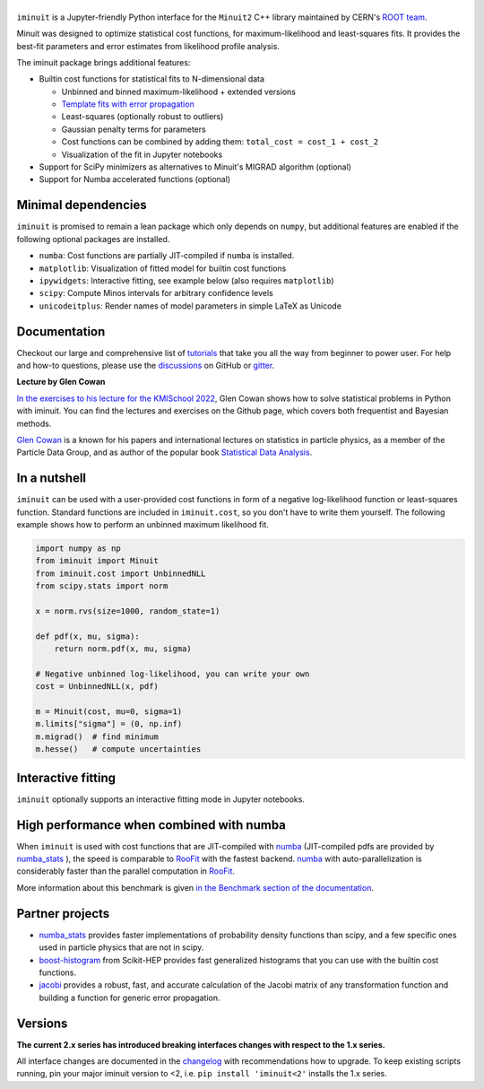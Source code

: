 .. |iminuit| image:: doc/_static/iminuit_logo.svg
   :alt: iminuit

|iminuit|
=========

.. version-marker-do-not-remove

.. image:: https://scikit-hep.org/assets/images/Scikit--HEP-Project-blue.svg
   :target: https://scikit-hep.org
.. image:: https://img.shields.io/pypi/v/iminuit.svg
   :target: https://pypi.org/project/iminuit
.. image:: https://img.shields.io/conda/vn/conda-forge/iminuit.svg
   :target: https://github.com/conda-forge/iminuit-feedstock
.. image:: https://coveralls.io/repos/github/scikit-hep/iminuit/badge.svg?branch=develop
   :target: https://coveralls.io/github/scikit-hep/iminuit?branch=develop
.. image:: https://github.com/scikit-hep/iminuit/actions/workflows/docs.yml/badge.svg?branch=main
   :target: https://scikit-hep.org/iminuit
.. image:: https://zenodo.org/badge/DOI/10.5281/zenodo.3949207.svg
   :target: https://doi.org/10.5281/zenodo.3949207
.. image:: https://img.shields.io/badge/ascl-2108.024-blue.svg?colorB=262255
   :target: https://ascl.net/2108.024
   :alt: ascl:2108.024
.. image:: https://img.shields.io/gitter/room/Scikit-HEP/iminuit
   :target: https://gitter.im/Scikit-HEP/iminuit
.. image:: https://mybinder.org/badge_logo.svg
   :target: https://mybinder.org/v2/gh/scikit-hep/iminuit/develop?filepath=doc%2Ftutorial

``iminuit`` is a Jupyter-friendly Python interface for the ``Minuit2`` C++ library maintained by CERN's `ROOT team <https://root.cern.ch>`_.

Minuit was designed to optimize statistical cost functions, for maximum-likelihood and least-squares fits. It provides the best-fit parameters and error estimates from likelihood profile analysis.

The iminuit package brings additional features:

- Builtin cost functions for statistical fits to N-dimensional data

  - Unbinned and binned maximum-likelihood + extended versions
  - `Template fits with error propagation <https://doi.org/10.1140/epjc/s10052-022-11019-z>`_
  - Least-squares (optionally robust to outliers)
  - Gaussian penalty terms for parameters
  - Cost functions can be combined by adding them: ``total_cost = cost_1 + cost_2``
  - Visualization of the fit in Jupyter notebooks
- Support for SciPy minimizers as alternatives to Minuit's MIGRAD algorithm (optional)
- Support for Numba accelerated functions (optional)

Minimal dependencies
--------------------

``iminuit`` is promised to remain a lean package which only depends on ``numpy``, but additional features are enabled if the following optional packages are installed.

- ``numba``: Cost functions are partially JIT-compiled if ``numba`` is installed.
- ``matplotlib``: Visualization of fitted model for builtin cost functions
- ``ipywidgets``: Interactive fitting, see example below (also requires ``matplotlib``)
- ``scipy``: Compute Minos intervals for arbitrary confidence levels
- ``unicodeitplus``: Render names of model parameters in simple LaTeX as Unicode

Documentation
-------------

Checkout our large and comprehensive list of `tutorials`_ that take you all the way from beginner to power user. For help and how-to questions, please use the `discussions`_ on GitHub or `gitter`_.

**Lecture by Glen Cowan**

`In the exercises to his lecture for the KMISchool 2022 <https://github.com/KMISchool2022>`_, Glen Cowan shows how to solve statistical problems in Python with iminuit. You can find the lectures and exercises on the Github page, which covers both frequentist and Bayesian methods.

`Glen Cowan <https://scholar.google.com/citations?hl=en&user=ljQwt8QAAAAJ&view_op=list_works>`_ is a known for his papers and international lectures on statistics in particle physics, as a member of the Particle Data Group, and as author of the popular book `Statistical Data Analysis <https://www.pp.rhul.ac.uk/~cowan/sda/>`_.

In a nutshell
-------------

``iminuit`` can be used with a user-provided cost functions in form of a negative log-likelihood function or least-squares function. Standard functions are included in ``iminuit.cost``, so you don't have to write them yourself. The following example shows how to perform an unbinned maximum likelihood fit.

.. code:: python

    import numpy as np
    from iminuit import Minuit
    from iminuit.cost import UnbinnedNLL
    from scipy.stats import norm

    x = norm.rvs(size=1000, random_state=1)

    def pdf(x, mu, sigma):
        return norm.pdf(x, mu, sigma)

    # Negative unbinned log-likelihood, you can write your own
    cost = UnbinnedNLL(x, pdf)

    m = Minuit(cost, mu=0, sigma=1)
    m.limits["sigma"] = (0, np.inf)
    m.migrad()  # find minimum
    m.hesse()   # compute uncertainties

.. image:: doc/_static/demo_output.png
    :alt: Output of the demo in a Jupyter notebook

Interactive fitting
-------------------

``iminuit`` optionally supports an interactive fitting mode in Jupyter notebooks.

.. image:: doc/_static/interactive_demo.gif
   :alt: Animated demo of an interactive fit in a Jupyter notebook

High performance when combined with numba
-----------------------------------------

When ``iminuit`` is used with cost functions that are JIT-compiled with `numba`_ (JIT-compiled pdfs are provided by `numba_stats`_ ), the speed is comparable to `RooFit`_ with the fastest backend. `numba`_ with auto-parallelization is considerably faster than the parallel computation in `RooFit`_.

.. image:: doc/_static/roofit_vs_iminuit+numba.svg

More information about this benchmark is given `in the Benchmark section of the documentation <https://scikit-hep.org/iminuit/benchmark.html#cost-function-benchmark>`_.

Partner projects
----------------

* `numba_stats`_ provides faster implementations of probability density functions than scipy, and a few specific ones used in particle physics that are not in scipy.
* `boost-histogram`_ from Scikit-HEP provides fast generalized histograms that you can use with the builtin cost functions.
* `jacobi`_ provides a robust, fast, and accurate calculation of the Jacobi matrix of any transformation function and building a function for generic error propagation.

Versions
--------

**The current 2.x series has introduced breaking interfaces changes with respect to the 1.x series.**

All interface changes are documented in the `changelog`_ with recommendations how to upgrade. To keep existing scripts running, pin your major iminuit version to <2, i.e. ``pip install 'iminuit<2'`` installs the 1.x series.

.. _changelog: https://scikit-hep.org/iminuit/changelog.html
.. _tutorials: https://scikit-hep.org/iminuit/tutorials.html
.. _discussions: https://github.com/scikit-hep/iminuit/discussions
.. _gitter: https://gitter.im/Scikit-HEP/iminuit
.. _jacobi: https://github.com/hdembinski/jacobi
.. _numba_stats: https://github.com/HDembinski/numba-stats
.. _boost-histogram: https://github.com/scikit-hep/boost-histogram
.. _numba: https://numba.pydata.org
.. _RooFit: https://root.cern.ch/doc/master/namespaceRooFit.html
